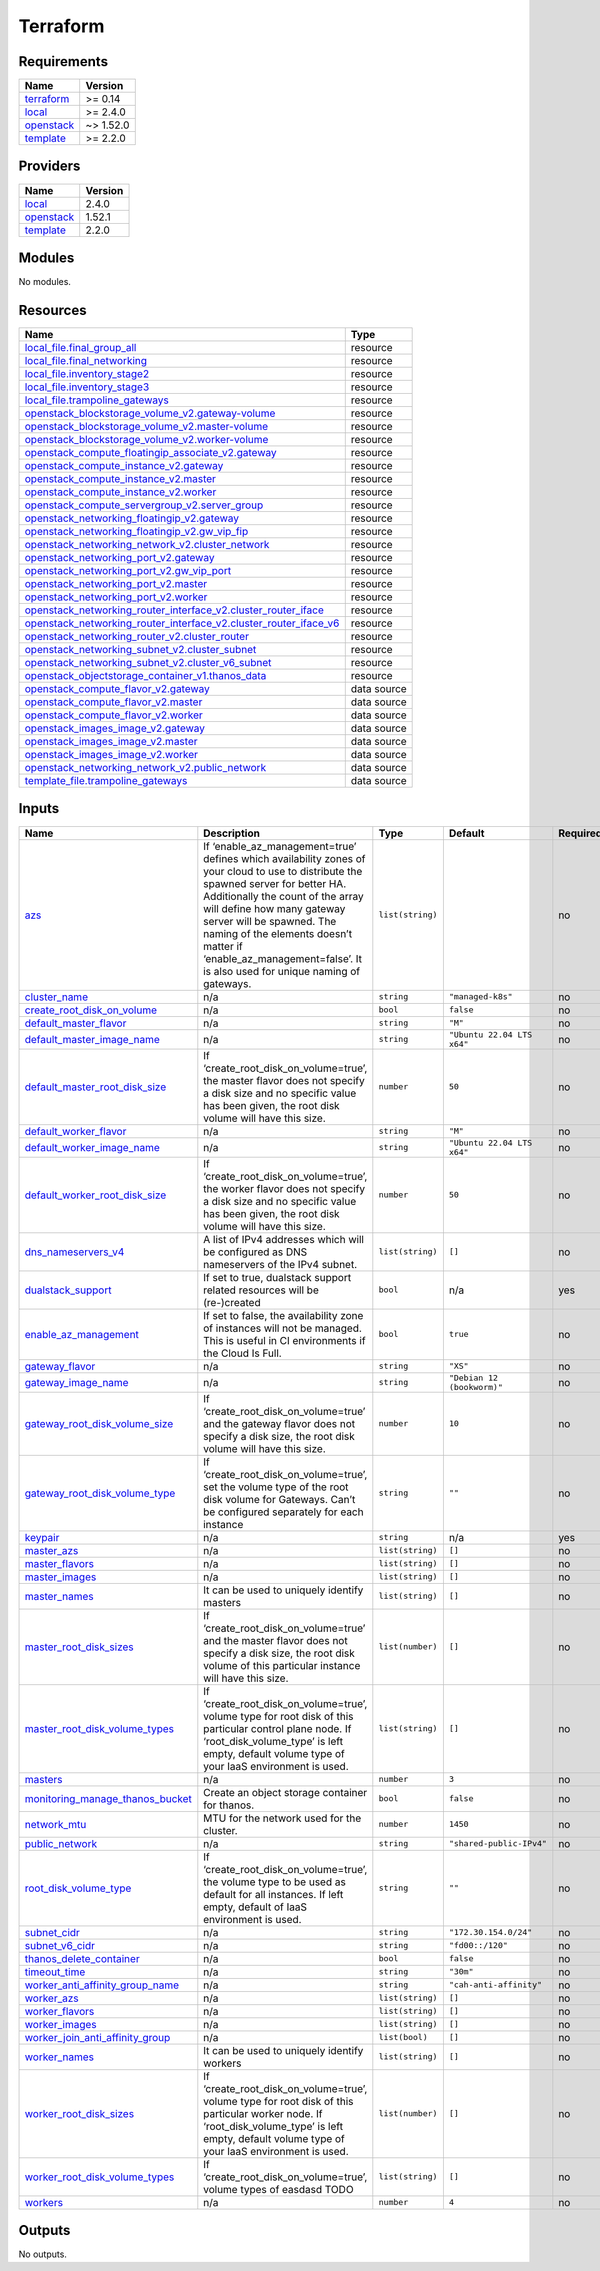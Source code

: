 Terraform
=========

Requirements
------------

+-----------------------------------------+------------------------------------------+
| Name                                    | Version                                  |
+=========================================+==========================================+
| `terraform <#requirement_terraform>`__  | >= 0.14                                  |
+-----------------------------------------+------------------------------------------+
| `local <#requirement_local>`__          | >= 2.4.0                                 |
+-----------------------------------------+------------------------------------------+
| `openstack <#requirement_openstack>`__  | ~> 1.52.0                                |
+-----------------------------------------+------------------------------------------+
| `template <#requirement_template>`__    | >= 2.2.0                                 |
+-----------------------------------------+------------------------------------------+

Providers
---------

+--------------------------------------+------------------------------------------+
| Name                                 | Version                                  |
+======================================+==========================================+
| `local <#provider_local>`__          | 2.4.0                                    |
+--------------------------------------+------------------------------------------+
| `openstack <#provider_openstack>`__  | 1.52.1                                   |
+--------------------------------------+------------------------------------------+
| `template <#provider_template>`__    | 2.2.0                                    |
+--------------------------------------+------------------------------------------+

Modules
-------

No modules.

Resources
---------

+------------------------------------------------------------------------------------------------------------------------------------------------------------------------------------------------------------+-----------------------------------+
| Name                                                                                                                                                                                                       | Type                              |
+============================================================================================================================================================================================================+===================================+
| `local_file.final_group_all <https://registry.terraform.io/providers/hashicorp/local/latest/docs/resources/file>`__                                                                                        | resource                          |
+------------------------------------------------------------------------------------------------------------------------------------------------------------------------------------------------------------+-----------------------------------+
| `local_file.final_networking <https://registry.terraform.io/providers/hashicorp/local/latest/docs/resources/file>`__                                                                                       | resource                          |
+------------------------------------------------------------------------------------------------------------------------------------------------------------------------------------------------------------+-----------------------------------+
| `local_file.inventory_stage2 <https://registry.terraform.io/providers/hashicorp/local/latest/docs/resources/file>`__                                                                                       | resource                          |
+------------------------------------------------------------------------------------------------------------------------------------------------------------------------------------------------------------+-----------------------------------+
| `local_file.inventory_stage3 <https://registry.terraform.io/providers/hashicorp/local/latest/docs/resources/file>`__                                                                                       | resource                          |
+------------------------------------------------------------------------------------------------------------------------------------------------------------------------------------------------------------+-----------------------------------+
| `local_file.trampoline_gateways <https://registry.terraform.io/providers/hashicorp/local/latest/docs/resources/file>`__                                                                                    | resource                          |
+------------------------------------------------------------------------------------------------------------------------------------------------------------------------------------------------------------+-----------------------------------+
| `openstack_blockstorage_volume_v2.gateway-volume <https://registry.terraform.io/providers/terraform-provider-openstack/openstack/latest/docs/resources/blockstorage_volume_v2>`__                          | resource                          |
+------------------------------------------------------------------------------------------------------------------------------------------------------------------------------------------------------------+-----------------------------------+
| `openstack_blockstorage_volume_v2.master-volume <https://registry.terraform.io/providers/terraform-provider-openstack/openstack/latest/docs/resources/blockstorage_volume_v2>`__                           | resource                          |
+------------------------------------------------------------------------------------------------------------------------------------------------------------------------------------------------------------+-----------------------------------+
| `openstack_blockstorage_volume_v2.worker-volume <https://registry.terraform.io/providers/terraform-provider-openstack/openstack/latest/docs/resources/blockstorage_volume_v2>`__                           | resource                          |
+------------------------------------------------------------------------------------------------------------------------------------------------------------------------------------------------------------+-----------------------------------+
| `openstack_compute_floatingip_associate_v2.gateway <https://registry.terraform.io/providers/terraform-provider-openstack/openstack/latest/docs/resources/compute_floatingip_associate_v2>`__               | resource                          |
+------------------------------------------------------------------------------------------------------------------------------------------------------------------------------------------------------------+-----------------------------------+
| `openstack_compute_instance_v2.gateway <https://registry.terraform.io/providers/terraform-provider-openstack/openstack/latest/docs/resources/compute_instance_v2>`__                                       | resource                          |
+------------------------------------------------------------------------------------------------------------------------------------------------------------------------------------------------------------+-----------------------------------+
| `openstack_compute_instance_v2.master <https://registry.terraform.io/providers/terraform-provider-openstack/openstack/latest/docs/resources/compute_instance_v2>`__                                        | resource                          |
+------------------------------------------------------------------------------------------------------------------------------------------------------------------------------------------------------------+-----------------------------------+
| `openstack_compute_instance_v2.worker <https://registry.terraform.io/providers/terraform-provider-openstack/openstack/latest/docs/resources/compute_instance_v2>`__                                        | resource                          |
+------------------------------------------------------------------------------------------------------------------------------------------------------------------------------------------------------------+-----------------------------------+
| `openstack_compute_servergroup_v2.server_group <https://registry.terraform.io/providers/terraform-provider-openstack/openstack/latest/docs/resources/compute_servergroup_v2>`__                            | resource                          |
+------------------------------------------------------------------------------------------------------------------------------------------------------------------------------------------------------------+-----------------------------------+
| `openstack_networking_floatingip_v2.gateway <https://registry.terraform.io/providers/terraform-provider-openstack/openstack/latest/docs/resources/networking_floatingip_v2>`__                             | resource                          |
+------------------------------------------------------------------------------------------------------------------------------------------------------------------------------------------------------------+-----------------------------------+
| `openstack_networking_floatingip_v2.gw_vip_fip <https://registry.terraform.io/providers/terraform-provider-openstack/openstack/latest/docs/resources/networking_floatingip_v2>`__                          | resource                          |
+------------------------------------------------------------------------------------------------------------------------------------------------------------------------------------------------------------+-----------------------------------+
| `openstack_networking_network_v2.cluster_network <https://registry.terraform.io/providers/terraform-provider-openstack/openstack/latest/docs/resources/networking_network_v2>`__                           | resource                          |
+------------------------------------------------------------------------------------------------------------------------------------------------------------------------------------------------------------+-----------------------------------+
| `openstack_networking_port_v2.gateway <https://registry.terraform.io/providers/terraform-provider-openstack/openstack/latest/docs/resources/networking_port_v2>`__                                         | resource                          |
+------------------------------------------------------------------------------------------------------------------------------------------------------------------------------------------------------------+-----------------------------------+
| `openstack_networking_port_v2.gw_vip_port <https://registry.terraform.io/providers/terraform-provider-openstack/openstack/latest/docs/resources/networking_port_v2>`__                                     | resource                          |
+------------------------------------------------------------------------------------------------------------------------------------------------------------------------------------------------------------+-----------------------------------+
| `openstack_networking_port_v2.master <https://registry.terraform.io/providers/terraform-provider-openstack/openstack/latest/docs/resources/networking_port_v2>`__                                          | resource                          |
+------------------------------------------------------------------------------------------------------------------------------------------------------------------------------------------------------------+-----------------------------------+
| `openstack_networking_port_v2.worker <https://registry.terraform.io/providers/terraform-provider-openstack/openstack/latest/docs/resources/networking_port_v2>`__                                          | resource                          |
+------------------------------------------------------------------------------------------------------------------------------------------------------------------------------------------------------------+-----------------------------------+
| `openstack_networking_router_interface_v2.cluster_router_iface <https://registry.terraform.io/providers/terraform-provider-openstack/openstack/latest/docs/resources/networking_router_interface_v2>`__    | resource                          |
+------------------------------------------------------------------------------------------------------------------------------------------------------------------------------------------------------------+-----------------------------------+
| `openstack_networking_router_interface_v2.cluster_router_iface_v6 <https://registry.terraform.io/providers/terraform-provider-openstack/openstack/latest/docs/resources/networking_router_interface_v2>`__ | resource                          |
+------------------------------------------------------------------------------------------------------------------------------------------------------------------------------------------------------------+-----------------------------------+
| `openstack_networking_router_v2.cluster_router <https://registry.terraform.io/providers/terraform-provider-openstack/openstack/latest/docs/resources/networking_router_v2>`__                              | resource                          |
+------------------------------------------------------------------------------------------------------------------------------------------------------------------------------------------------------------+-----------------------------------+
| `openstack_networking_subnet_v2.cluster_subnet <https://registry.terraform.io/providers/terraform-provider-openstack/openstack/latest/docs/resources/networking_subnet_v2>`__                              | resource                          |
+------------------------------------------------------------------------------------------------------------------------------------------------------------------------------------------------------------+-----------------------------------+
| `openstack_networking_subnet_v2.cluster_v6_subnet <https://registry.terraform.io/providers/terraform-provider-openstack/openstack/latest/docs/resources/networking_subnet_v2>`__                           | resource                          |
+------------------------------------------------------------------------------------------------------------------------------------------------------------------------------------------------------------+-----------------------------------+
| `openstack_objectstorage_container_v1.thanos_data <https://registry.terraform.io/providers/terraform-provider-openstack/openstack/latest/docs/resources/objectstorage_container_v1>`__                     | resource                          |
+------------------------------------------------------------------------------------------------------------------------------------------------------------------------------------------------------------+-----------------------------------+
| `openstack_compute_flavor_v2.gateway <https://registry.terraform.io/providers/terraform-provider-openstack/openstack/latest/docs/data-sources/compute_flavor_v2>`__                                        | data source                       |
+------------------------------------------------------------------------------------------------------------------------------------------------------------------------------------------------------------+-----------------------------------+
| `openstack_compute_flavor_v2.master <https://registry.terraform.io/providers/terraform-provider-openstack/openstack/latest/docs/data-sources/compute_flavor_v2>`__                                         | data source                       |
+------------------------------------------------------------------------------------------------------------------------------------------------------------------------------------------------------------+-----------------------------------+
| `openstack_compute_flavor_v2.worker <https://registry.terraform.io/providers/terraform-provider-openstack/openstack/latest/docs/data-sources/compute_flavor_v2>`__                                         | data source                       |
+------------------------------------------------------------------------------------------------------------------------------------------------------------------------------------------------------------+-----------------------------------+
| `openstack_images_image_v2.gateway <https://registry.terraform.io/providers/terraform-provider-openstack/openstack/latest/docs/data-sources/images_image_v2>`__                                            | data source                       |
+------------------------------------------------------------------------------------------------------------------------------------------------------------------------------------------------------------+-----------------------------------+
| `openstack_images_image_v2.master <https://registry.terraform.io/providers/terraform-provider-openstack/openstack/latest/docs/data-sources/images_image_v2>`__                                             | data source                       |
+------------------------------------------------------------------------------------------------------------------------------------------------------------------------------------------------------------+-----------------------------------+
| `openstack_images_image_v2.worker <https://registry.terraform.io/providers/terraform-provider-openstack/openstack/latest/docs/data-sources/images_image_v2>`__                                             | data source                       |
+------------------------------------------------------------------------------------------------------------------------------------------------------------------------------------------------------------+-----------------------------------+
| `openstack_networking_network_v2.public_network <https://registry.terraform.io/providers/terraform-provider-openstack/openstack/latest/docs/data-sources/networking_network_v2>`__                         | data source                       |
+------------------------------------------------------------------------------------------------------------------------------------------------------------------------------------------------------------+-----------------------------------+
| `template_file.trampoline_gateways <https://registry.terraform.io/providers/hashicorp/template/latest/docs/data-sources/file>`__                                                                           | data source                       |
+------------------------------------------------------------------------------------------------------------------------------------------------------------------------------------------------------------+-----------------------------------+

Inputs
------

+-------------------------------------------------------------------------------+---------------------------------------------------------------------------------------------------------------------------------------------------------------------------------------------------------------------------------------------------------------------------------------------------------------------------------------------------------+------------------+----------------------------+---------------+
| Name                                                                          | Description                                                                                                                                                                                                                                                                                                                                             | Type             | Default                    | Required      |
+===============================================================================+=========================================================================================================================================================================================================================================================================================================================================================+==================+============================+===============+
| `azs <#input_azs>`__                                                          | If ‘enable_az_management=true’ defines which availability zones of your cloud to use to distribute the spawned server for better HA. Additionally the count of the array will define how many gateway server will be spawned. The naming of the elements doesn’t matter if ‘enable_az_management=false’. It is also used for unique naming of gateways. | ``list(string)`` |                            | no            |
+-------------------------------------------------------------------------------+---------------------------------------------------------------------------------------------------------------------------------------------------------------------------------------------------------------------------------------------------------------------------------------------------------------------------------------------------------+------------------+----------------------------+---------------+
| `cluster_name <#input_cluster_name>`__                                        | n/a                                                                                                                                                                                                                                                                                                                                                     | ``string``       | ``"managed-k8s"``          | no            |
+-------------------------------------------------------------------------------+---------------------------------------------------------------------------------------------------------------------------------------------------------------------------------------------------------------------------------------------------------------------------------------------------------------------------------------------------------+------------------+----------------------------+---------------+
| `create_root_disk_on_volume <#input_create_root_disk_on_volume>`__            | n/a                                                                                                                                                                                                                                                                                                                                                     | ``bool``         | ``false``                  | no            |
+-------------------------------------------------------------------------------+---------------------------------------------------------------------------------------------------------------------------------------------------------------------------------------------------------------------------------------------------------------------------------------------------------------------------------------------------------+------------------+----------------------------+---------------+
| `default_master_flavor <#input_default_master_flavor>`__                      | n/a                                                                                                                                                                                                                                                                                                                                                     | ``string``       | ``"M"``                    | no            |
+-------------------------------------------------------------------------------+---------------------------------------------------------------------------------------------------------------------------------------------------------------------------------------------------------------------------------------------------------------------------------------------------------------------------------------------------------+------------------+----------------------------+---------------+
| `default_master_image_name <#input_default_master_image_name>`__              | n/a                                                                                                                                                                                                                                                                                                                                                     | ``string``       | ``"Ubuntu 22.04 LTS x64"`` | no            |
+-------------------------------------------------------------------------------+---------------------------------------------------------------------------------------------------------------------------------------------------------------------------------------------------------------------------------------------------------------------------------------------------------------------------------------------------------+------------------+----------------------------+---------------+
| `default_master_root_disk_size <#input_default_master_root_disk_size>`__      | If ‘create_root_disk_on_volume=true’, the master flavor does not specify a disk size and no specific value has been given, the root disk volume will have this size.                                                                                                                                                                                    | ``number``       | ``50``                     | no            |
+-------------------------------------------------------------------------------+---------------------------------------------------------------------------------------------------------------------------------------------------------------------------------------------------------------------------------------------------------------------------------------------------------------------------------------------------------+------------------+----------------------------+---------------+
| `default_worker_flavor <#input_default_worker_flavor>`__                      | n/a                                                                                                                                                                                                                                                                                                                                                     | ``string``       | ``"M"``                    | no            |
+-------------------------------------------------------------------------------+---------------------------------------------------------------------------------------------------------------------------------------------------------------------------------------------------------------------------------------------------------------------------------------------------------------------------------------------------------+------------------+----------------------------+---------------+
| `default_worker_image_name <#input_default_worker_image_name>`__              | n/a                                                                                                                                                                                                                                                                                                                                                     | ``string``       | ``"Ubuntu 22.04 LTS x64"`` | no            |
+-------------------------------------------------------------------------------+---------------------------------------------------------------------------------------------------------------------------------------------------------------------------------------------------------------------------------------------------------------------------------------------------------------------------------------------------------+------------------+----------------------------+---------------+
| `default_worker_root_disk_size <#input_default_worker_root_disk_size>`__      | If ‘create_root_disk_on_volume=true’, the worker flavor does not specify a disk size and no specific value has been given, the root disk volume will have this size.                                                                                                                                                                                    | ``number``       | ``50``                     | no            |
+-------------------------------------------------------------------------------+---------------------------------------------------------------------------------------------------------------------------------------------------------------------------------------------------------------------------------------------------------------------------------------------------------------------------------------------------------+------------------+----------------------------+---------------+
| `dns_nameservers_v4 <#input_dns_nameservers_v4>`__                            | A list of IPv4 addresses which will be configured as DNS nameservers of the IPv4 subnet.                                                                                                                                                                                                                                                                | ``list(string)`` | ``[]``                     | no            |
+-------------------------------------------------------------------------------+---------------------------------------------------------------------------------------------------------------------------------------------------------------------------------------------------------------------------------------------------------------------------------------------------------------------------------------------------------+------------------+----------------------------+---------------+
| `dualstack_support <#input_dualstack_support>`__                              | If set to true, dualstack support related resources will be (re-)created                                                                                                                                                                                                                                                                                | ``bool``         | n/a                        | yes           |
+-------------------------------------------------------------------------------+---------------------------------------------------------------------------------------------------------------------------------------------------------------------------------------------------------------------------------------------------------------------------------------------------------------------------------------------------------+------------------+----------------------------+---------------+
| `enable_az_management <#input_enable_az_management>`__                        | If set to false, the availability zone of instances will not be managed. This is useful in CI environments if the Cloud Is Full.                                                                                                                                                                                                                        | ``bool``         | ``true``                   | no            |
+-------------------------------------------------------------------------------+---------------------------------------------------------------------------------------------------------------------------------------------------------------------------------------------------------------------------------------------------------------------------------------------------------------------------------------------------------+------------------+----------------------------+---------------+
| `gateway_flavor <#input_gateway_flavor>`__                                    | n/a                                                                                                                                                                                                                                                                                                                                                     | ``string``       | ``"XS"``                   | no            |
+-------------------------------------------------------------------------------+---------------------------------------------------------------------------------------------------------------------------------------------------------------------------------------------------------------------------------------------------------------------------------------------------------------------------------------------------------+------------------+----------------------------+---------------+
| `gateway_image_name <#input_gateway_image_name>`__                            | n/a                                                                                                                                                                                                                                                                                                                                                     | ``string``       | ``"Debian 12 (bookworm)"`` | no            |
+-------------------------------------------------------------------------------+---------------------------------------------------------------------------------------------------------------------------------------------------------------------------------------------------------------------------------------------------------------------------------------------------------------------------------------------------------+------------------+----------------------------+---------------+
| `gateway_root_disk_volume_size <#input_gateway_root_disk_volume_size>`__      | If ‘create_root_disk_on_volume=true’ and the gateway flavor does not specify a disk size, the root disk volume will have this size.                                                                                                                                                                                                                     | ``number``       | ``10``                     | no            |
+-------------------------------------------------------------------------------+---------------------------------------------------------------------------------------------------------------------------------------------------------------------------------------------------------------------------------------------------------------------------------------------------------------------------------------------------------+------------------+----------------------------+---------------+
| `gateway_root_disk_volume_type <#input_gateway_root_disk_volume_type>`__      | If ‘create_root_disk_on_volume=true’, set the volume type of the root disk volume for Gateways. Can’t be configured separately for each instance                                                                                                                                                                                                        | ``string``       | ``""``                     | no            |
+-------------------------------------------------------------------------------+---------------------------------------------------------------------------------------------------------------------------------------------------------------------------------------------------------------------------------------------------------------------------------------------------------------------------------------------------------+------------------+----------------------------+---------------+
| `keypair <#input_keypair>`__                                                  | n/a                                                                                                                                                                                                                                                                                                                                                     | ``string``       | n/a                        | yes           |
+-------------------------------------------------------------------------------+---------------------------------------------------------------------------------------------------------------------------------------------------------------------------------------------------------------------------------------------------------------------------------------------------------------------------------------------------------+------------------+----------------------------+---------------+
| `master_azs <#input_master_azs>`__                                            | n/a                                                                                                                                                                                                                                                                                                                                                     | ``list(string)`` | ``[]``                     | no            |
+-------------------------------------------------------------------------------+---------------------------------------------------------------------------------------------------------------------------------------------------------------------------------------------------------------------------------------------------------------------------------------------------------------------------------------------------------+------------------+----------------------------+---------------+
| `master_flavors <#input_master_flavors>`__                                    | n/a                                                                                                                                                                                                                                                                                                                                                     | ``list(string)`` | ``[]``                     | no            |
+-------------------------------------------------------------------------------+---------------------------------------------------------------------------------------------------------------------------------------------------------------------------------------------------------------------------------------------------------------------------------------------------------------------------------------------------------+------------------+----------------------------+---------------+
| `master_images <#input_master_images>`__                                      | n/a                                                                                                                                                                                                                                                                                                                                                     | ``list(string)`` | ``[]``                     | no            |
+-------------------------------------------------------------------------------+---------------------------------------------------------------------------------------------------------------------------------------------------------------------------------------------------------------------------------------------------------------------------------------------------------------------------------------------------------+------------------+----------------------------+---------------+
| `master_names <#input_master_names>`__                                        | It can be used to uniquely identify masters                                                                                                                                                                                                                                                                                                             | ``list(string)`` | ``[]``                     | no            |
+-------------------------------------------------------------------------------+---------------------------------------------------------------------------------------------------------------------------------------------------------------------------------------------------------------------------------------------------------------------------------------------------------------------------------------------------------+------------------+----------------------------+---------------+
| `master_root_disk_sizes <#input_master_root_disk_sizes>`__                    | If ‘create_root_disk_on_volume=true’ and the master flavor does not specify a disk size, the root disk volume of this particular instance will have this size.                                                                                                                                                                                          | ``list(number)`` | ``[]``                     | no            |
+-------------------------------------------------------------------------------+---------------------------------------------------------------------------------------------------------------------------------------------------------------------------------------------------------------------------------------------------------------------------------------------------------------------------------------------------------+------------------+----------------------------+---------------+
| `master_root_disk_volume_types <#input_master_root_disk_volume_types>`__      | If ‘create_root_disk_on_volume=true’, volume type for root disk of this particular control plane node. If ‘root_disk_volume_type’ is left empty, default volume type of your IaaS environment is used.                                                                                                                                                  | ``list(string)`` | ``[]``                     | no            |
+-------------------------------------------------------------------------------+---------------------------------------------------------------------------------------------------------------------------------------------------------------------------------------------------------------------------------------------------------------------------------------------------------------------------------------------------------+------------------+----------------------------+---------------+
| `masters <#input_masters>`__                                                  | n/a                                                                                                                                                                                                                                                                                                                                                     | ``number``       | ``3``                      | no            |
+-------------------------------------------------------------------------------+---------------------------------------------------------------------------------------------------------------------------------------------------------------------------------------------------------------------------------------------------------------------------------------------------------------------------------------------------------+------------------+----------------------------+---------------+
| `monitoring_manage_thanos_bucket <#input_monitoring_manage_thanos_bucket>`__  | Create an object storage container for thanos.                                                                                                                                                                                                                                                                                                          | ``bool``         | ``false``                  | no            |
+-------------------------------------------------------------------------------+---------------------------------------------------------------------------------------------------------------------------------------------------------------------------------------------------------------------------------------------------------------------------------------------------------------------------------------------------------+------------------+----------------------------+---------------+
| `network_mtu <#input_network_mtu>`__                                          | MTU for the network used for the cluster.                                                                                                                                                                                                                                                                                                               | ``number``       | ``1450``                   | no            |
+-------------------------------------------------------------------------------+---------------------------------------------------------------------------------------------------------------------------------------------------------------------------------------------------------------------------------------------------------------------------------------------------------------------------------------------------------+------------------+----------------------------+---------------+
| `public_network <#input_public_network>`__                                    | n/a                                                                                                                                                                                                                                                                                                                                                     | ``string``       | ``"shared-public-IPv4"``   | no            |
+-------------------------------------------------------------------------------+---------------------------------------------------------------------------------------------------------------------------------------------------------------------------------------------------------------------------------------------------------------------------------------------------------------------------------------------------------+------------------+----------------------------+---------------+
| `root_disk_volume_type <#input_root_disk_volume_type>`__                      | If ‘create_root_disk_on_volume=true’, the volume type to be used as default for all instances. If left empty, default of IaaS environment is used.                                                                                                                                                                                                      | ``string``       | ``""``                     | no            |
+-------------------------------------------------------------------------------+---------------------------------------------------------------------------------------------------------------------------------------------------------------------------------------------------------------------------------------------------------------------------------------------------------------------------------------------------------+------------------+----------------------------+---------------+
| `subnet_cidr <#input_subnet_cidr>`__                                          | n/a                                                                                                                                                                                                                                                                                                                                                     | ``string``       | ``"172.30.154.0/24"``      | no            |
+-------------------------------------------------------------------------------+---------------------------------------------------------------------------------------------------------------------------------------------------------------------------------------------------------------------------------------------------------------------------------------------------------------------------------------------------------+------------------+----------------------------+---------------+
| `subnet_v6_cidr <#input_subnet_v6_cidr>`__                                    | n/a                                                                                                                                                                                                                                                                                                                                                     | ``string``       | ``"fd00::/120"``           | no            |
+-------------------------------------------------------------------------------+---------------------------------------------------------------------------------------------------------------------------------------------------------------------------------------------------------------------------------------------------------------------------------------------------------------------------------------------------------+------------------+----------------------------+---------------+
| `thanos_delete_container <#input_thanos_delete_container>`__                  | n/a                                                                                                                                                                                                                                                                                                                                                     | ``bool``         | ``false``                  | no            |
+-------------------------------------------------------------------------------+---------------------------------------------------------------------------------------------------------------------------------------------------------------------------------------------------------------------------------------------------------------------------------------------------------------------------------------------------------+------------------+----------------------------+---------------+
| `timeout_time <#input_timeout_time>`__                                        | n/a                                                                                                                                                                                                                                                                                                                                                     | ``string``       | ``"30m"``                  | no            |
+-------------------------------------------------------------------------------+---------------------------------------------------------------------------------------------------------------------------------------------------------------------------------------------------------------------------------------------------------------------------------------------------------------------------------------------------------+------------------+----------------------------+---------------+
| `worker_anti_affinity_group_name <#input_worker_anti_affinity_group_name>`__  | n/a                                                                                                                                                                                                                                                                                                                                                     | ``string``       | ``"cah-anti-affinity"``    | no            |
+-------------------------------------------------------------------------------+---------------------------------------------------------------------------------------------------------------------------------------------------------------------------------------------------------------------------------------------------------------------------------------------------------------------------------------------------------+------------------+----------------------------+---------------+
| `worker_azs <#input_worker_azs>`__                                            | n/a                                                                                                                                                                                                                                                                                                                                                     | ``list(string)`` | ``[]``                     | no            |
+-------------------------------------------------------------------------------+---------------------------------------------------------------------------------------------------------------------------------------------------------------------------------------------------------------------------------------------------------------------------------------------------------------------------------------------------------+------------------+----------------------------+---------------+
| `worker_flavors <#input_worker_flavors>`__                                    | n/a                                                                                                                                                                                                                                                                                                                                                     | ``list(string)`` | ``[]``                     | no            |
+-------------------------------------------------------------------------------+---------------------------------------------------------------------------------------------------------------------------------------------------------------------------------------------------------------------------------------------------------------------------------------------------------------------------------------------------------+------------------+----------------------------+---------------+
| `worker_images <#input_worker_images>`__                                      | n/a                                                                                                                                                                                                                                                                                                                                                     | ``list(string)`` | ``[]``                     | no            |
+-------------------------------------------------------------------------------+---------------------------------------------------------------------------------------------------------------------------------------------------------------------------------------------------------------------------------------------------------------------------------------------------------------------------------------------------------+------------------+----------------------------+---------------+
| `worker_join_anti_affinity_group <#input_worker_join_anti_affinity_group>`__  | n/a                                                                                                                                                                                                                                                                                                                                                     | ``list(bool)``   | ``[]``                     | no            |
+-------------------------------------------------------------------------------+---------------------------------------------------------------------------------------------------------------------------------------------------------------------------------------------------------------------------------------------------------------------------------------------------------------------------------------------------------+------------------+----------------------------+---------------+
| `worker_names <#input_worker_names>`__                                        | It can be used to uniquely identify workers                                                                                                                                                                                                                                                                                                             | ``list(string)`` | ``[]``                     | no            |
+-------------------------------------------------------------------------------+---------------------------------------------------------------------------------------------------------------------------------------------------------------------------------------------------------------------------------------------------------------------------------------------------------------------------------------------------------+------------------+----------------------------+---------------+
| `worker_root_disk_sizes <#input_worker_root_disk_sizes>`__                    | If ‘create_root_disk_on_volume=true’, volume type for root disk of this particular worker node. If ‘root_disk_volume_type’ is left empty, default volume type of your IaaS environment is used.                                                                                                                                                         | ``list(number)`` | ``[]``                     | no            |
+-------------------------------------------------------------------------------+---------------------------------------------------------------------------------------------------------------------------------------------------------------------------------------------------------------------------------------------------------------------------------------------------------------------------------------------------------+------------------+----------------------------+---------------+
| `worker_root_disk_volume_types <#input_worker_root_disk_volume_types>`__      | If ‘create_root_disk_on_volume=true’, volume types of easdasd TODO                                                                                                                                                                                                                                                                                      | ``list(string)`` | ``[]``                     | no            |
+-------------------------------------------------------------------------------+---------------------------------------------------------------------------------------------------------------------------------------------------------------------------------------------------------------------------------------------------------------------------------------------------------------------------------------------------------+------------------+----------------------------+---------------+
| `workers <#input_workers>`__                                                  | n/a                                                                                                                                                                                                                                                                                                                                                     | ``number``       | ``4``                      | no            |
+-------------------------------------------------------------------------------+---------------------------------------------------------------------------------------------------------------------------------------------------------------------------------------------------------------------------------------------------------------------------------------------------------------------------------------------------------+------------------+----------------------------+---------------+

Outputs
-------

No outputs.

